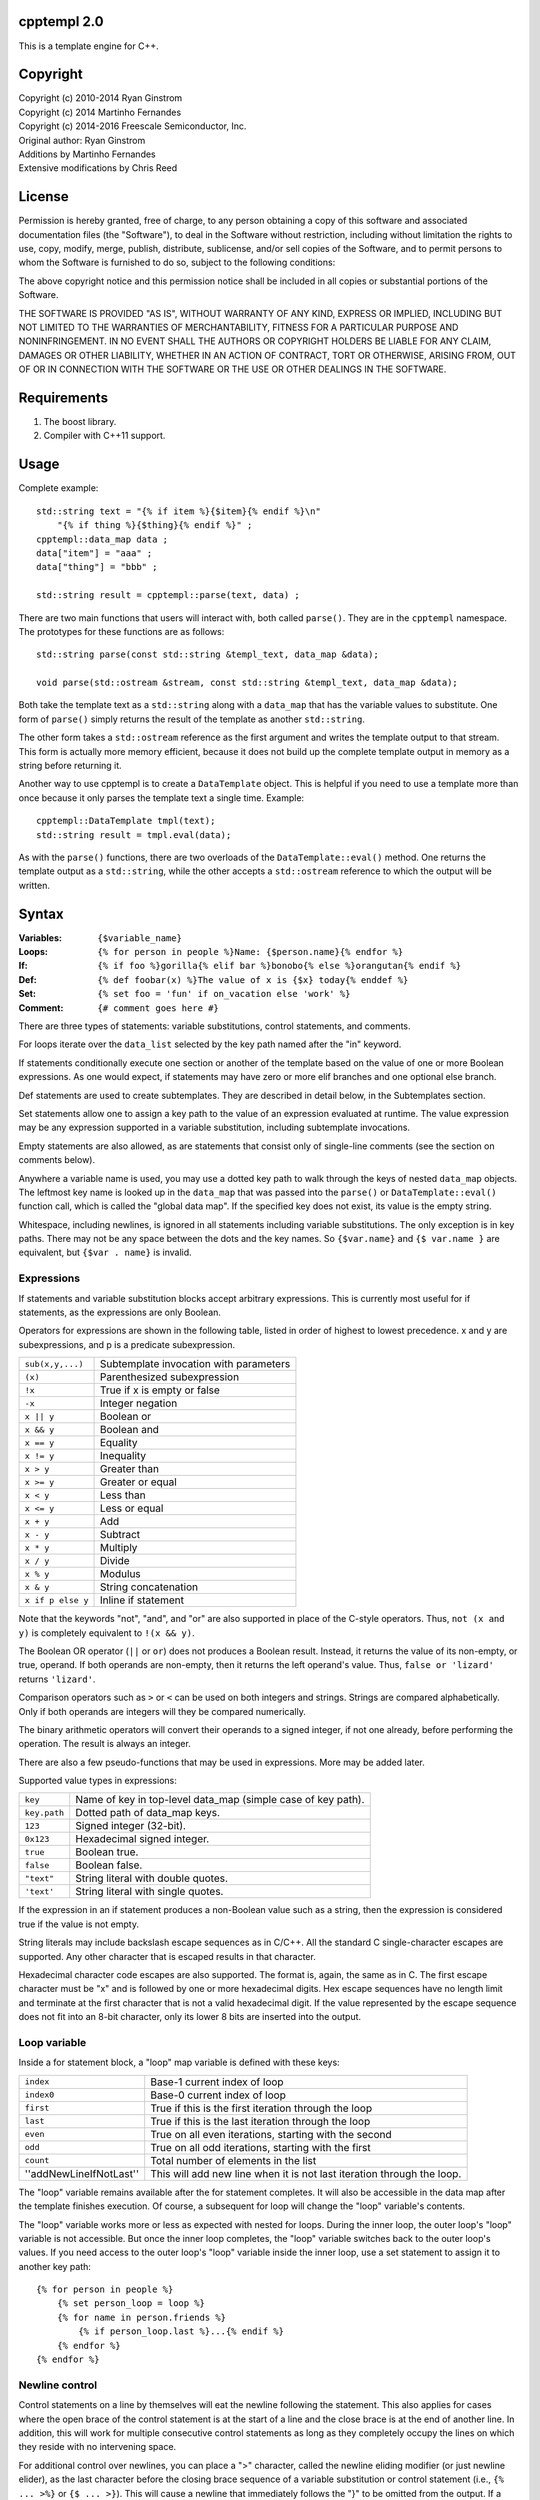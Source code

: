cpptempl 2.0
=================
This is a template engine for C++.

Copyright
==================
| Copyright (c) 2010-2014 Ryan Ginstrom
| Copyright (c) 2014 Martinho Fernandes
| Copyright (c) 2014-2016 Freescale Semiconductor, Inc.

| Original author: Ryan Ginstrom
| Additions by Martinho Fernandes
| Extensive modifications by Chris Reed

License
==================

Permission is hereby granted, free of charge, to any person obtaining a copy
of this software and associated documentation files (the "Software"), to deal
in the Software without restriction, including without limitation the rights
to use, copy, modify, merge, publish, distribute, sublicense, and/or sell
copies of the Software, and to permit persons to whom the Software is
furnished to do so, subject to the following conditions:

The above copyright notice and this permission notice shall be included in
all copies or substantial portions of the Software.

THE SOFTWARE IS PROVIDED "AS IS", WITHOUT WARRANTY OF ANY KIND, EXPRESS OR
IMPLIED, INCLUDING BUT NOT LIMITED TO THE WARRANTIES OF MERCHANTABILITY,
FITNESS FOR A PARTICULAR PURPOSE AND NONINFRINGEMENT. IN NO EVENT SHALL THE
AUTHORS OR COPYRIGHT HOLDERS BE LIABLE FOR ANY CLAIM, DAMAGES OR OTHER
LIABILITY, WHETHER IN AN ACTION OF CONTRACT, TORT OR OTHERWISE, ARISING FROM,
OUT OF OR IN CONNECTION WITH THE SOFTWARE OR THE USE OR OTHER DEALINGS IN
THE SOFTWARE.

Requirements
==================
1. The boost library.
2. Compiler with C++11 support.

Usage
=======================
Complete example::

    std::string text = "{% if item %}{$item}{% endif %}\n"
        "{% if thing %}{$thing}{% endif %}" ;
    cpptempl::data_map data ;
    data["item"] = "aaa" ;
    data["thing"] = "bbb" ;

    std::string result = cpptempl::parse(text, data) ;

There are two main functions that users will interact with, both called ``parse()``. They
are in the ``cpptempl`` namespace. The prototypes for these functions are as follows::

    std::string parse(const std::string &templ_text, data_map &data);

    void parse(std::ostream &stream, const std::string &templ_text, data_map &data);

Both take the template text as a ``std::string`` along with a ``data_map`` that has the variable
values to substitute. One form of ``parse()`` simply returns the result of the template
as another ``std::string``.

The other form takes a ``std::ostream`` reference as the first argument and writes the
template output to that stream. This form is actually more memory efficient, because it
does not build up the complete template output in memory as a string before returning it.

Another way to use cpptempl is to create a ``DataTemplate`` object. This is helpful if you
need to use a template more than once because it only parses the template text a single
time. Example::

    cpptempl::DataTemplate tmpl(text);
    std::string result = tmpl.eval(data);

As with the ``parse()`` functions, there are two overloads of the ``DataTemplate::eval()``
method. One returns the template output as a ``std::string``, while the other accepts a
``std::ostream`` reference to which the output will be written.

Syntax
=================
:Variables:
    ``{$variable_name}``
:Loops:
    ``{% for person in people %}Name: {$person.name}{% endfor %}``
:If:
    ``{% if foo %}gorilla{% elif bar %}bonobo{% else %}orangutan{% endif %}``
:Def:
    ``{% def foobar(x) %}The value of x is {$x} today{% enddef %}``
:Set:
    ``{% set foo = 'fun' if on_vacation else 'work' %}``
:Comment:
    ``{# comment goes here #}``

There are three types of statements: variable substitutions, control statements, and
comments.

For loops iterate over the ``data_list`` selected by the key path named after the "in"
keyword.

If statements conditionally execute one section or another of the template based on
the value of one or more Boolean expressions. As one would expect, if statements may
have zero or more elif branches and one optional else branch.

Def statements are used to create subtemplates. They are described in detail below,
in the Subtemplates section.

Set statements allow one to assign a key path to the value of an expression evaluated
at runtime. The value expression may be any expression supported in a variable
substitution, including subtemplate invocations.

Empty statements are also allowed, as are statements that consist only of single-line
comments (see the section on comments below).

Anywhere a variable name is used, you may use a dotted key path to walk through the
keys of nested ``data_map`` objects. The leftmost key name is looked up in the
``data_map`` that was passed into the ``parse()`` or ``DataTemplate::eval()`` function
call, which is called the "global data map". If the specified key does not exist, its
value is the empty string.

Whitespace, including newlines, is ignored in all statements including variable
substitutions. The only exception is in key paths. There may not be any space between
the dots and the key names. So ``{$var.name}`` and ``{$ var.name }`` are equivalent,
but ``{$var . name}`` is invalid.

Expressions
-----------
If statements and variable substitution blocks accept arbitrary expressions. This is
currently most useful for if statements, as the expressions are only Boolean.

Operators for expressions are shown in the following table, listed in order of highest
to lowest precedence. x and y are subexpressions, and p is a predicate subexpression.

==================  =======================================================
``sub(x,y,...)``    Subtemplate invocation with parameters
``(x)``             Parenthesized subexpression
``!x``              True if x is empty or false
``-x``              Integer negation
``x || y``          Boolean or
``x && y``          Boolean and
``x == y``          Equality
``x != y``          Inequality
``x > y``           Greater than
``x >= y``          Greater or equal
``x < y``           Less than
``x <= y``          Less or equal
``x + y``           Add
``x - y``           Subtract
``x * y``           Multiply
``x / y``           Divide
``x % y``           Modulus
``x & y``           String concatenation
``x if p else y``   Inline if statement
==================  =======================================================

Note that the keywords "not", "and", and "or" are also supported in place of the C-style
operators. Thus, ``not (x and y)`` is completely equivalent to ``!(x && y)``.

The Boolean OR operator (``||`` or ``or``) does not produces a Boolean result. Instead, it
returns the value of its non-empty, or true, operand. If both operands are non-empty, then
it returns the left operand's value. Thus, ``false or 'lizard'`` returns ``'lizard'``.

Comparison operators such as ``>`` or ``<`` can be used on both integers and strings. Strings
are compared alphabetically. Only if both operands are integers will they be compared
numerically.

The binary arithmetic operators will convert their operands to a signed integer, if not
one already, before performing the operation. The result is always an integer.

There are also a few pseudo-functions that may be used in expressions. More may be added
later.

===============  ===========================================================
``count(x)``            Returns the number of items in the specified list.
``defined(x)``          Returns true if the key path specifies an existing key.
``empty(x)``            True if the variable path x is the empty string.
``int(x)``              Coerce to integer value
``str(x)``              Coerce to string value
``addIndent(x,y)``      If y is not empty, it will add x-spaces on begin of y.
``removeNewLine(x)``    Will remove next newline character, when x is empty string.
===============  ===========================================================

Supported value types in expressions:

==============  ===================================================================
``key``         Name of key in top-level data_map (simple case of key path).
``key.path``    Dotted path of data_map keys.
``123``         Signed integer (32-bit).
``0x123``       Hexadecimal signed integer.
``true``        Boolean true.
``false``       Boolean false.
``"text"``      String literal with double quotes.
``'text'``      String literal with single quotes.
==============  ===================================================================

If the expression in an if statement produces a non-Boolean value such as a string,
then the expression is considered true if the value is not empty.

String literals may include backslash escape sequences as in C/C++. All the standard
C single-character escapes are supported. Any other character that is escaped results
in that character.

Hexadecimal character code escapes are also supported. The format is, again,
the same as in C. The first escape character must be "x" and is followed by one or
more hexadecimal digits. Hex escape sequences have no length limit and terminate
at the first character that is not a valid hexadecimal digit. If the value
represented by the escape sequence does not fit into an 8-bit character, only its
lower 8 bits are inserted into the output.

Loop variable
-------------
Inside a for statement block, a "loop" map variable is defined with these keys:

==========================  =======================================================
``index``                   Base-1 current index of loop
``index0``                  Base-0 current index of loop
``first``                   True if this is the first iteration through the loop
``last``                    True if this is the last iteration through the loop
``even``                    True on all even iterations, starting with the second
``odd``                     True on all odd iterations, starting with the first
``count``                   Total number of elements in the list
''addNewLineIfNotLast''     This will add new line when it is not last iteration through the loop.
==========================  =======================================================

The "loop" variable remains available after the for statement completes. It will also be
accessible in the data map after the template finishes execution. Of course, a subsequent
for loop will change the "loop" variable's contents.

The "loop" variable works more or less as expected with nested for loops. During the inner
loop, the outer loop's "loop" variable is not accessible. But once the inner loop completes,
the "loop" variable switches back to the outer loop's values. If you need access to the
outer loop's "loop" variable inside the inner loop, use a set statement to assign it to
another key path::

    {% for person in people %}
        {% set person_loop = loop %}
        {% for name in person.friends %}
            {% if person_loop.last %}...{% endif %}
        {% endfor %}
    {% endfor %}

Newline control
---------------
Control statements on a line by themselves will eat the newline following the statement.
This also applies for cases where the open brace of the control statement is at the
start of a line and the close brace is at the end of another line. In addition, this will
work for multiple consecutive control statements as long as they completely occupy the
lines on which they reside with no intervening space.

For additional control over newlines, you can place a ">" character, called the newline
eliding modifier (or just newline elider), as the last character before the closing brace
sequence of a variable substitution or control statement  (i.e., ``{% ... >%}`` or
``{$ ... >}``). This will cause a newline that immediately follows the "}" to be omitted
from the output. If a newline does not immediately follow the close brace, this option will
have no effect.

You may combine an empty or comment-only statement with the newline elider to form a
"newline-eater" statement. It looks like ``{%>%}``, or ``{% -- comment >%}`` with a
comment. This can be very useful is situations where you want to break a complex sequence
of statements into multiple lines for better maintainability.

Comments
--------
Control statements inside ``{% %}`` brackets may be commented with single-line comments. A
single-comment is started with ``--`` and runs to either the close bracket of the statement
or the next line as demonstrated here::

    {%
      for person -- loop variable
      in people -- list to loop over
    %}
    Name: {$person.name}
    {% endfor -- end the person loop %}

You may also put comments in ``{# #}`` brackets. These comments may span multiple lines
and contain only comment text. They will not be copied to the output under any circumstances.
As with all control statements, if such a comment is on a line by itself, the newline
following the comment is absorbed and not reproduced in the output.

Types
==================
All values are stored in a ``data_ptr`` variant object.

These are the supported data types and associated ``Data`` subclasses:

=============== ================
``std::string`` ``DataValue``
``bool``        ``DataBool``
``int``         ``DataInt``
``data_list``   ``DataList``
``data_map``    ``DataMap``
subtemplate     ``DataTemplate``
=============== ================

You normally do not need to use the ``Data`` subclasses directly. ``data_ptr`` objects can
be assigned any of the supported types directly. The same applies to ``data_map`` values.
All other types are converted to strings using ``boost::lexical_cast`` when set in
a ``data_ptr`` or ``data_map``.

Bool values will result in either "true" or "false" when substituted. ``data_list`` or
``data_map`` values will cause a ``TemplateException`` to be thrown if you attempt to
substitute them as a variable.

Subtemplates
==================
Subtemplates are a special type. They allow you to define a template once and reuse
it multiple times by substituting it as a variable. A subtemplate is completely
re-evaluated every time it is substituted, using the current values of any variables.
This is particularly useful within a loop.

Subtemplates may take parameters. These are defined when the subtemplate is created
via either of the methods described below. When a subtemplate is used in a variable
substitution in a template, you may pass values for its parameters just as you would
for a function call.

There are two ways to define a subtemplate. The first is to use the ``make_template()``
function. It takes a ``std::string`` and returns a subtemplate ``data_ptr``, which may then
be stored in a ``data_map``. It may also optionally be provided a vector of parameter
name strings.

The second way to create a subtemplate is to use the def statement within a template.
Def statements define a subtemplate with the template contents between the def and
enddef statements. The subtemplate is stored in the named variable, which may be a path.
The elements of the key path will be created if they do not exist. As with all
subtemplates, the contents are evaluated at the point where the def variable is used.

Note that the new subtemplate will remain in the global data map after the template is
done executing. This means it can be extracted or passed to another template.

The parameters for a subtemplate may be specified in a def statement. This is done by
listing the parameter names in parentheses after the subtemplate's key path, as shown
in this example::

    {% def mytmpl(foo, bar) %}
    foo={$foo}
    bar={$bar}
    {% enddef %}

To use this subtemplate, you would do something like this::

    {$mytmpl("a", "b")}

This variable substitution expression will pass the string constants "a" and "b" for the
subtemplate parameters "foo" and "bar", respectively. During the evaluation of the
subtemplate, parameter variables will be set to the specified values. If there is
already a key in the global data map with the same name as a parameter, the parameter
will shadow the global key. The global data map is not modified permanently. Any
parameter keys will be restored to the original state, including being undefined, once the
subtemplate evaluation is completed. Any expression may be used to generate the parameter
values.

Handy Functions
========================
``make_data()`` : Feed it a bool, int, string, data_map, or data_list to create a data entry.
Example::

    data_map person ;
    person["name"] = make_data("Bob") ;
    person["occupation"] = make_data("Plumber") ;
    data_map data ;
    data["person"] = make_data(person) ;
    std::string result = parse(templ_text, data) ;

Note that using ``make_data()`` is only one method. You may also assign values directly to
data_map elements::

    data_map person;
    person["age"] = 35;
    person["name"] = "Fred";
    person["has_pet"] = true;

``make_template()`` : Creates a subtemplate from a std::string. The template string is
passed as the first parameter. An optional pointer to a std::string vector can be provided
as a second parameter to specify the names of subtemplate parameters.

Example of creating a subtemplate with params::

    string_vector params{"foo", "bar"};
    data_ptr subtmpl = make_template(template_text, &params);

Errors
==================
Any template errors will result in a ``TemplateException`` being thrown.

The ``TemplateException`` class is a subclass of ``std::exception``, so it has a ``what()``
method. This method will return an error string describing the error. In most cases,
the message will be prefixed with the line number of the input template that caused the
error.

Known Issues
==================
- "defined" pseudo-function is broken, always returning true.
- Stripping of newlines after statements on a line by themselves does not work correctly
  for CRLF line endings.
- The only way to output the variable substitution or control statement open block
  sequences is to substitute a string literal with that value, i.e. ``{$"{%"}``.
